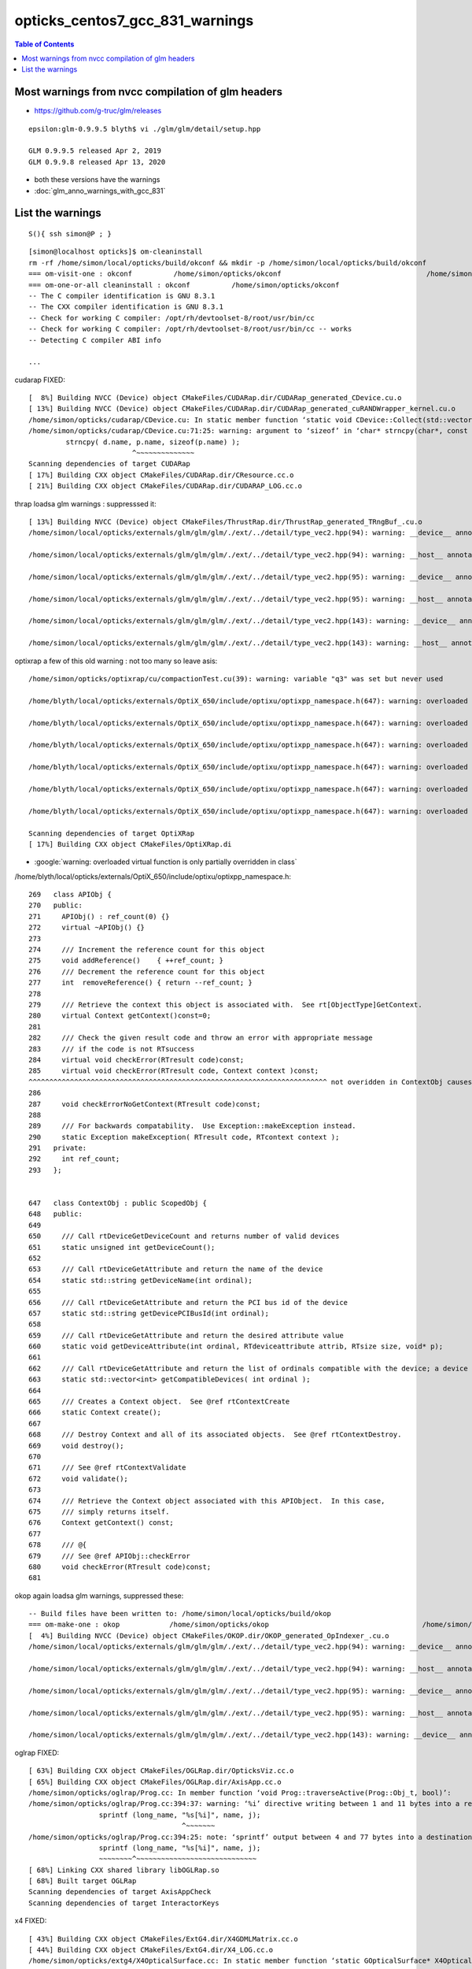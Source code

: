 opticks_centos7_gcc_831_warnings
===================================


.. contents:: Table of Contents
   :depth: 3 


Most warnings from nvcc compilation of glm headers
-----------------------------------------------------

* https://github.com/g-truc/glm/releases

::

    epsilon:glm-0.9.9.5 blyth$ vi ./glm/glm/detail/setup.hpp

    GLM 0.9.9.5 released Apr 2, 2019 
    GLM 0.9.9.8 released Apr 13, 2020


* both these versions have the warnings

* :doc:`glm_anno_warnings_with_gcc_831`


List the warnings
-------------------


::

    S(){ ssh simon@P ; }

::

    [simon@localhost opticks]$ om-cleaninstall
    rm -rf /home/simon/local/opticks/build/okconf && mkdir -p /home/simon/local/opticks/build/okconf
    === om-visit-one : okconf          /home/simon/opticks/okconf                                   /home/simon/local/opticks/build/okconf                       
    === om-one-or-all cleaninstall : okconf          /home/simon/opticks/okconf                                   /home/simon/local/opticks/build/okconf                       
    -- The C compiler identification is GNU 8.3.1
    -- The CXX compiler identification is GNU 8.3.1
    -- Check for working C compiler: /opt/rh/devtoolset-8/root/usr/bin/cc
    -- Check for working C compiler: /opt/rh/devtoolset-8/root/usr/bin/cc -- works
    -- Detecting C compiler ABI info

    ...


cudarap FIXED::

    [  8%] Building NVCC (Device) object CMakeFiles/CUDARap.dir/CUDARap_generated_CDevice.cu.o
    [ 13%] Building NVCC (Device) object CMakeFiles/CUDARap.dir/CUDARap_generated_cuRANDWrapper_kernel.cu.o
    /home/simon/opticks/cudarap/CDevice.cu: In static member function ‘static void CDevice::Collect(std::vector<CDevice>&, bool)’:
    /home/simon/opticks/cudarap/CDevice.cu:71:25: warning: argument to ‘sizeof’ in ‘char* strncpy(char*, const char*, size_t)’ call is the same expression as the source; did you mean to use the size of the destination? [-Wsizeof-pointer-memaccess]
             strncpy( d.name, p.name, sizeof(p.name) );
                             ^~~~~~~~~~~~~~~
    Scanning dependencies of target CUDARap
    [ 17%] Building CXX object CMakeFiles/CUDARap.dir/CResource.cc.o
    [ 21%] Building CXX object CMakeFiles/CUDARap.dir/CUDARAP_LOG.cc.o

    

thrap loadsa glm warnings : suppresssed it::

    [ 13%] Building NVCC (Device) object CMakeFiles/ThrustRap.dir/ThrustRap_generated_TRngBuf_.cu.o
    /home/simon/local/opticks/externals/glm/glm/glm/./ext/../detail/type_vec2.hpp(94): warning: __device__ annotation is ignored on a function("vec") that is explicitly defaulted on its first declaration

    /home/simon/local/opticks/externals/glm/glm/glm/./ext/../detail/type_vec2.hpp(94): warning: __host__ annotation is ignored on a function("vec") that is explicitly defaulted on its first declaration

    /home/simon/local/opticks/externals/glm/glm/glm/./ext/../detail/type_vec2.hpp(95): warning: __device__ annotation is ignored on a function("vec") that is explicitly defaulted on its first declaration

    /home/simon/local/opticks/externals/glm/glm/glm/./ext/../detail/type_vec2.hpp(95): warning: __host__ annotation is ignored on a function("vec") that is explicitly defaulted on its first declaration

    /home/simon/local/opticks/externals/glm/glm/glm/./ext/../detail/type_vec2.hpp(143): warning: __device__ annotation is ignored on a function("operator=") that is explicitly defaulted on its first declaration

    /home/simon/local/opticks/externals/glm/glm/glm/./ext/../detail/type_vec2.hpp(143): warning: __host__ annotation is ignored on a function("operator=") that is explicitly defaulted on its first declaration



optixrap a few of this old warning : not too many so leave asis::

    /home/simon/opticks/optixrap/cu/compactionTest.cu(39): warning: variable "q3" was set but never used

    /home/blyth/local/opticks/externals/OptiX_650/include/optixu/optixpp_namespace.h(647): warning: overloaded virtual function "optix::APIObj::checkError" is only partially overridden in class "optix::ContextObj"

    /home/blyth/local/opticks/externals/OptiX_650/include/optixu/optixpp_namespace.h(647): warning: overloaded virtual function "optix::APIObj::checkError" is only partially overridden in class "optix::ContextObj"

    /home/blyth/local/opticks/externals/OptiX_650/include/optixu/optixpp_namespace.h(647): warning: overloaded virtual function "optix::APIObj::checkError" is only partially overridden in class "optix::ContextObj"

    /home/blyth/local/opticks/externals/OptiX_650/include/optixu/optixpp_namespace.h(647): warning: overloaded virtual function "optix::APIObj::checkError" is only partially overridden in class "optix::ContextObj"

    /home/blyth/local/opticks/externals/OptiX_650/include/optixu/optixpp_namespace.h(647): warning: overloaded virtual function "optix::APIObj::checkError" is only partially overridden in class "optix::ContextObj"

    /home/blyth/local/opticks/externals/OptiX_650/include/optixu/optixpp_namespace.h(647): warning: overloaded virtual function "optix::APIObj::checkError" is only partially overridden in class "optix::ContextObj"

    Scanning dependencies of target OptiXRap
    [ 17%] Building CXX object CMakeFiles/OptiXRap.di



* :google:`warning: overloaded virtual function is only partially overridden in class`


/home/blyth/local/opticks/externals/OptiX_650/include/optixu/optixpp_namespace.h::

     269   class APIObj {
     270   public:
     271     APIObj() : ref_count(0) {}
     272     virtual ~APIObj() {}
     273 
     274     /// Increment the reference count for this object
     275     void addReference()    { ++ref_count; }
     276     /// Decrement the reference count for this object
     277     int  removeReference() { return --ref_count; }
     278 
     279     /// Retrieve the context this object is associated with.  See rt[ObjectType]GetContext.
     280     virtual Context getContext()const=0;
     281 
     282     /// Check the given result code and throw an error with appropriate message
     283     /// if the code is not RTsuccess
     284     virtual void checkError(RTresult code)const;
     285     virtual void checkError(RTresult code, Context context )const;
     ^^^^^^^^^^^^^^^^^^^^^^^^^^^^^^^^^^^^^^^^^^^^^^^^^^^^^^^^^^^^^^^^^^^^^^^^ not overidden in ContextObj causes warning 
     286 
     287     void checkErrorNoGetContext(RTresult code)const;
     288 
     289     /// For backwards compatability.  Use Exception::makeException instead.
     290     static Exception makeException( RTresult code, RTcontext context );
     291   private:
     292     int ref_count;
     293   };


     647   class ContextObj : public ScopedObj {
     648   public:
     649 
     650     /// Call rtDeviceGetDeviceCount and returns number of valid devices
     651     static unsigned int getDeviceCount();
     652 
     653     /// Call rtDeviceGetAttribute and return the name of the device
     654     static std::string getDeviceName(int ordinal);
     655 
     656     /// Call rtDeviceGetAttribute and return the PCI bus id of the device
     657     static std::string getDevicePCIBusId(int ordinal);
     658 
     659     /// Call rtDeviceGetAttribute and return the desired attribute value
     660     static void getDeviceAttribute(int ordinal, RTdeviceattribute attrib, RTsize size, void* p);
     661 
     662     /// Call rtDeviceGetAttribute and return the list of ordinals compatible with the device; a device is always compatible with itself.
     663     static std::vector<int> getCompatibleDevices( int ordinal );
     664 
     665     /// Creates a Context object.  See @ref rtContextCreate
     666     static Context create();
     667 
     668     /// Destroy Context and all of its associated objects.  See @ref rtContextDestroy.
     669     void destroy();
     670 
     671     /// See @ref rtContextValidate
     672     void validate();
     673 
     674     /// Retrieve the Context object associated with this APIObject.  In this case,
     675     /// simply returns itself.
     676     Context getContext() const;
     677 
     678     /// @{
     679     /// See @ref APIObj::checkError
     680     void checkError(RTresult code)const;
     681 
     

 


okop again loadsa glm warnings, suppressed these::

    -- Build files have been written to: /home/simon/local/opticks/build/okop
    === om-make-one : okop            /home/simon/opticks/okop                                     /home/simon/local/opticks/build/okop                         
    [  4%] Building NVCC (Device) object CMakeFiles/OKOP.dir/OKOP_generated_OpIndexer_.cu.o
    /home/simon/local/opticks/externals/glm/glm/glm/./ext/../detail/type_vec2.hpp(94): warning: __device__ annotation is ignored on a function("vec") that is explicitly defaulted on its first declaration

    /home/simon/local/opticks/externals/glm/glm/glm/./ext/../detail/type_vec2.hpp(94): warning: __host__ annotation is ignored on a function("vec") that is explicitly defaulted on its first declaration

    /home/simon/local/opticks/externals/glm/glm/glm/./ext/../detail/type_vec2.hpp(95): warning: __device__ annotation is ignored on a function("vec") that is explicitly defaulted on its first declaration

    /home/simon/local/opticks/externals/glm/glm/glm/./ext/../detail/type_vec2.hpp(95): warning: __host__ annotation is ignored on a function("vec") that is explicitly defaulted on its first declaration

    /home/simon/local/opticks/externals/glm/glm/glm/./ext/../detail/type_vec2.hpp(143): warning: __device__ annotation is ignored on a function("operator=") that is explicitly defaulted on its first declaration



oglrap FIXED::

    [ 63%] Building CXX object CMakeFiles/OGLRap.dir/OpticksViz.cc.o
    [ 65%] Building CXX object CMakeFiles/OGLRap.dir/AxisApp.cc.o
    /home/simon/opticks/oglrap/Prog.cc: In member function ‘void Prog::traverseActive(Prog::Obj_t, bool)’:
    /home/simon/opticks/oglrap/Prog.cc:394:37: warning: ‘%i’ directive writing between 1 and 11 bytes into a region of size between 0 and 63 [-Wformat-overflow=]
                     sprintf (long_name, "%s[%i]", name, j);
                                         ^~~~~~~~
    /home/simon/opticks/oglrap/Prog.cc:394:25: note: ‘sprintf’ output between 4 and 77 bytes into a destination of size 64
                     sprintf (long_name, "%s[%i]", name, j);
                     ~~~~~~~~^~~~~~~~~~~~~~~~~~~~~~~~~~~~~~
    [ 68%] Linking CXX shared library libOGLRap.so
    [ 68%] Built target OGLRap
    Scanning dependencies of target AxisAppCheck
    Scanning dependencies of target InteractorKeys


x4 FIXED::

    [ 43%] Building CXX object CMakeFiles/ExtG4.dir/X4GDMLMatrix.cc.o
    [ 44%] Building CXX object CMakeFiles/ExtG4.dir/X4_LOG.cc.o
    /home/simon/opticks/extg4/X4OpticalSurface.cc: In static member function ‘static GOpticalSurface* X4OpticalSurface::Convert(const G4OpticalSurface*)’:
    /home/simon/opticks/extg4/X4OpticalSurface.cc:87:10: warning: variable ‘specular’ set but not used [-Wunused-but-set-variable]
         bool specular = false ;    // HUH: not used, TODO:check cfg4
              ^~~~~~~~
    /home/simon/opticks/extg4/X4PhysicalVolume.cc: In member function ‘void X4PhysicalVolume::convertSolids_r(const G4VPhysicalVolume*, int)’:
    /home/simon/opticks/extg4/X4PhysicalVolume.cc:507:22: warning: comparison of integer expressions of different signedness: ‘int’ and ‘size_t’ {aka ‘long unsigned int’} [-Wsign-compare]
         for (int i=0 ; i < lv->GetNoDaughters() ;i++ )
                        ~~^~~~~~~~~~~~~~~~~~~~~~
    /home/simon/opticks/extg4/X4PhysicalVolume.cc: In member function ‘GVolume* X4PhysicalVolume::convertStructure_r(const G4VPhysicalVolume*, GVolume*, int, const G4VPhysicalVolume*, bool&)’:
    /home/simon/opticks/extg4/X4PhysicalVolume.cc:889:23: warning: comparison of integer expressions of different signedness: ‘int’ and ‘size_t’ {aka ‘long unsigned int’} [-Wsign-compare]
          for (int i=0 ; i < lv->GetNoDaughters() ;i++ )
                         ~~^~~~~~~~~~~~~~~~~~~~~~
    [ 45%] Linking CXX shared library libExtG4.so
    [ 45%] Built target ExtG4
    Scanning dependencies of target X4GDMLParserTest


cfg4 FIXED the last one::

    [ 36%] Building CXX object CMakeFiles/CFG4.dir/CWriter.cc.o
    /home/simon/opticks/cfg4/DsG4Scintillation.cc: In member function ‘virtual G4VParticleChange* DsG4Scintillation::PostStepDoIt(const G4Track&, const G4Step&)’:
    /home/simon/opticks/cfg4/DsG4Scintillation.cc:222:14: warning: variable ‘vertenergy’ set but not used [-Wunused-but-set-variable]
         G4double vertenergy=0.0;  // tis used : but on the other side of this monolith
                  ^~~~~~~~~~
    /home/simon/opticks/cfg4/DsG4Scintillation.cc:223:14: warning: variable ‘reem_d’ set but not used [-Wunused-but-set-variable]
         G4double reem_d=0.0;      // tis used : but on the other side of this monolith
                  ^~~~~~
    [ 36%] Building CXX object CMakeFiles/CFG4.dir/CDetector.cc.o
    [ 37%] Building CXX object CMakeFiles/CFG4.dir/CGDMLDetector.cc.o

    [ 50%] Building CXX object CMakeFiles/CFG4.dir/CPrimaryCollector.cc.o
    /home/simon/opticks/cfg4/CTraverser.cc: In member function ‘void CTraverser::AncestorTraverse(std::vector<const G4VPhysicalVolume*>, const G4VPhysicalVolume*, unsigned int, bool)’:
    /home/simon/opticks/cfg4/CTraverser.cc:210:22: warning: comparison of integer expressions of different signedness: ‘int’ and ‘size_t’ {aka ‘long unsigned int’} [-Wsign-compare]
          for (int i=0 ; i<lv->GetNoDaughters() ;i++) AncestorTraverse(ancestors, lv->GetDaughter(i), depth+1, recursive_select );
                         ~^~~~~~~~~~~~~~~~~~~~~
    [ 51%] Building CXX object CMakeFiles/CFG4.dir/CPhotonCollector.cc.o



g4ok::

    -- Looking for pthread_create in pthread - found
    -- Found Threads: TRUE  
    -- FindOpticksXercesC.cmake. Found Geant4::G4persistency AND XercesC::XercesC target _lll Geant4::G4geometry;Geant4::G4global;Geant4::G4graphics_reps;Geant4::G4intercoms;Geant4::G4materials;Geant4::G4particles;Geant4::G4digits_hits;Geant4::G4event;Geant4::G4processes;Geant4::G4run;Geant4::G4track;Geant4::G4tracking;XercesC::XercesC 
    CMake Warning (dev) at /usr/share/cmake3/Modules/FindCUDA.cmake:576 (option):
      Policy CMP0077 is not set: option() honors normal variables.  Run "cmake
      --help-policy CMP0077" for policy details.  Use the cmake_policy command to
      set the policy and suppress this warning.

      For compatibility with older versions of CMake, option is clearing the
      normal variable 'CUDA_PROPAGATE_HOST_FLAGS'.
    Call Stack (most recent call first):
      /home/simon/opticks/cmake/Modules/FindOpticksCUDA.cmake:29 (find_package)
      /usr/share/cmake3/Modules/CMakeFindDependencyMacro.cmake:48 (find_package)
      /home/simon/local/opticks/lib64/cmake/cudarap/cudarap-config.cmake:18 (find_dependency)
      /usr/share/cmake3/Modules/CMakeFindDependencyMacro.cmake:48 (find_package)
      /home/simon/local/opticks/lib64/cmake/thrustrap/thrustrap-config.cmake:18 (find_dependency)
      /usr/share/cmake3/Modules/CMakeFindDependencyMacro.cmake:48 (find_package)
      /home/simon/local/opticks/lib64/cmake/cfg4/cfg4-config.cmake:16 (find_dependency)
      CMakeLists.txt:11 (find_package)
    This warning is for project developers.  Use -Wno-dev to suppress it.

    CMake Warning (dev) at /usr/share/cmake3/Modules/FindCUDA.cmake:582 (option):
      Policy CMP0077 is not set: option() honors normal variables.  Run "cmake
      --help-policy CMP0077" for policy details.  Use the cmake_policy command to
      set the policy and suppress this warning.

      For compatibility with older versions of CMake, option is clearing the
      normal variable 'CUDA_VERBOSE_BUILD'.
    Call Stack (most recent call first):
      /home/simon/opticks/cmake/Modules/FindOpticksCUDA.cmake:29 (find_package)
      /usr/share/cmake3/Modules/CMakeFindDependencyMacro.cmake:48 (find_package)
      /home/simon/local/opticks/lib64/cmake/cudarap/cudarap-config.cmake:18 (find_dependency)
      /usr/share/cmake3/Modules/CMakeFindDependencyMacro.cmake:48 (find_package)
      /home/simon/local/opticks/lib64/cmake/thrustrap/thrustrap-config.cmake:18 (find_dependency)
      /usr/share/cmake3/Modules/CMakeFindDependencyMacro.cmake:48 (find_package)
      /home/simon/local/opticks/lib64/cmake/cfg4/cfg4-config.cmake:16 (find_dependency)
      CMakeLists.txt:11 (find_package)
    This warning is for project developers.  Use -Wno-dev to suppress it.

    -- Found CUDA: /usr/local/cuda-10.1 (found version "10.1") 
    -- Configuring G4OKTest



This has appeared before for details

* notes/issues/cmake-3.13.4-FindCUDA-warnings.rst
* :doc:`cmake-3.13.4-FindCUDA-warnings`


